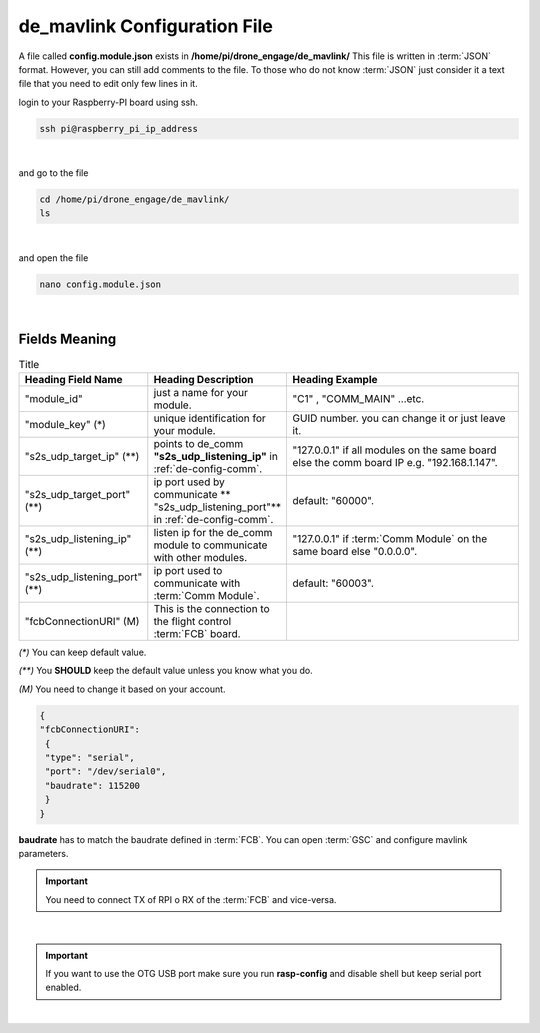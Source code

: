 .. _de-config-mavlink:

=============================
de_mavlink Configuration File
=============================

A file called **config.module.json** exists in **/home/pi/drone_engage/de_mavlink/**
This file is written in :term:`JSON` format. However, you can still add comments to the file.
To those who do not know :term:`JSON` just consider it a text file that you need to edit only few lines in it.


login to your Raspberry-PI board using ssh.

.. code-block:: bash

   ssh pi@raspberry_pi_ip_address
|

and go to the file

.. code-block:: bash

   cd /home/pi/drone_engage/de_mavlink/
   ls
  
|

and open the file 

.. code-block:: bash

   nano config.module.json

|

Fields Meaning
==============


.. list-table:: Title
   :widths: 25 25 50
   :header-rows: 1

   * - Heading Field Name
     - Heading Description
     - Heading Example
   * - "module_id"
     - just a name for your module. 
     - "C1" , "COMM_MAIN" ...etc.
   * - "module_key" (*)
     - unique identification for your module.
     - GUID number. you can change it or just leave it.
   * - "s2s_udp_target_ip" (**)
     - points to de_comm **"s2s_udp_listening_ip"** in :ref:`de-config-comm`. 
     - "127.0.0.1" if all modules on the same board else the comm board IP e.g. "192.168.1.147".
   * - "s2s_udp_target_port" (**)
     - ip port used by communicate ** "s2s_udp_listening_port"** in :ref:`de-config-comm`.
     - default: "60000".
   * - "s2s_udp_listening_ip" (**)
     - listen ip for the de_comm module to communicate with other modules. 
     - "127.0.0.1" if :term:`Comm Module` on the same board else "0.0.0.0".
   * - "s2s_udp_listening_port" (**)
     - ip port used to communicate with :term:`Comm Module`. 
     - default: "60003".
   * - "fcbConnectionURI" (M)
     - This is the connection to the flight control :term:`FCB` board. 
     - 
   


`(*)` You can keep default value.  

`(**)` You **SHOULD** keep the default value unless you know what you do.

`(M)` You need to change it based on your account.



.. code-block:: json

    {
    "fcbConnectionURI":
     {
     "type": "serial",
     "port": "/dev/serial0",
     "baudrate": 115200
     }
    }
    
**baudrate** has to match the baudrate defined in :term:`FCB`. You can open :term:`GSC` and configure mavlink parameters.

.. important::
    You need to connect TX of RPI o RX of the :term:`FCB` and vice-versa.

|

.. important::
    If you want to use the OTG USB port make sure you run **rasp-config** and disable shell but keep serial port enabled.

|

